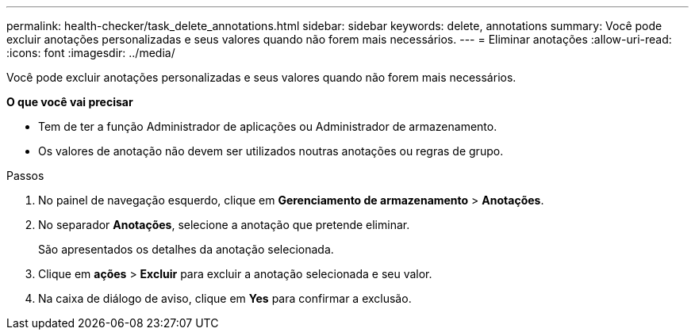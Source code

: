 ---
permalink: health-checker/task_delete_annotations.html 
sidebar: sidebar 
keywords: delete, annotations 
summary: Você pode excluir anotações personalizadas e seus valores quando não forem mais necessários. 
---
= Eliminar anotações
:allow-uri-read: 
:icons: font
:imagesdir: ../media/


[role="lead"]
Você pode excluir anotações personalizadas e seus valores quando não forem mais necessários.

*O que você vai precisar*

* Tem de ter a função Administrador de aplicações ou Administrador de armazenamento.
* Os valores de anotação não devem ser utilizados noutras anotações ou regras de grupo.


.Passos
. No painel de navegação esquerdo, clique em *Gerenciamento de armazenamento* > *Anotações*.
. No separador *Anotações*, selecione a anotação que pretende eliminar.
+
São apresentados os detalhes da anotação selecionada.

. Clique em *ações* > *Excluir* para excluir a anotação selecionada e seu valor.
. Na caixa de diálogo de aviso, clique em *Yes* para confirmar a exclusão.

